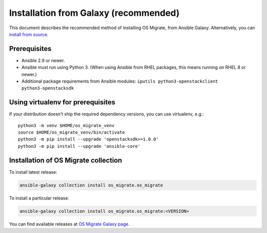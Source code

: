 Installation from Galaxy (recommended)
======================================

This document describes the recommended method of installing OS Migrate,
from Ansible Galaxy. Alternatively, you can `install from
source <install-from-source.html>`__.

Prerequisites
-------------

-  Ansible 2.9 or newer.

-  Ansible must run using Python 3. (When using Ansible from RHEL
   packages, this means running on RHEL 8 or newer.)

-  Additional package requirements from Ansible modules:
   ``iputils python3-openstackclient python3-openstacksdk``

Using virtualenv for prerequisites
----------------------------------

If your distribution doesn't ship the required dependency versions,
you can use virtualenv, e.g.::

   python3 -m venv $HOME/os_migrate_venv
   source $HOME/os_migrate_venv/bin/activate
   python3 -m pip install --upgrade 'openstacksdk>=1.0.0'
   python3 -m pip install --upgrade 'ansible-core'


.. _installation-1:

Installation of OS Migrate collection
-------------------------------------

To install latest release:

.. code:: bash

   ansible-galaxy collection install os_migrate.os_migrate

To install a particular release:

.. code:: bash

   ansible-galaxy collection install os_migrate.os_migrate:<VERSION>

You can find available releases at `OS Migrate Galaxy page
<https://galaxy.ansible.com/os_migrate/os_migrate>`_.
